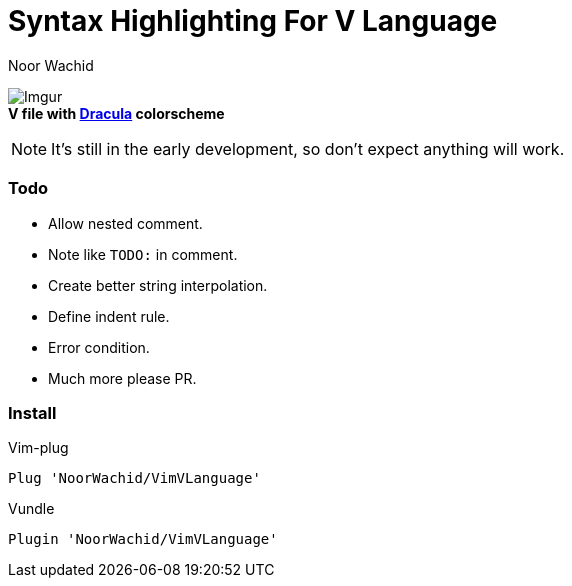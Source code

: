 = Syntax Highlighting For V Language
Noor Wachid

image:https://i.imgur.com/d2EFMuD.jpg[Imgur] +
*V file with https://github.com/dracula/vim[Dracula] colorscheme*

NOTE: It's still in the early development, so don't expect anything will work.

=== Todo
- Allow nested comment.
- Note like `TODO:` in comment.
- Create better string interpolation.
- Define indent rule. 
- Error condition.
- Much more please PR.

=== Install

.Vim-plug
```sh
Plug 'NoorWachid/VimVLanguage'
```

.Vundle
```sh
Plugin 'NoorWachid/VimVLanguage'
```
